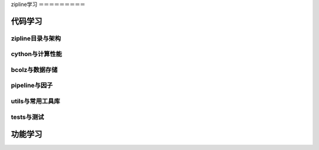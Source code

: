 zipline学习
＝＝＝＝＝＝＝＝＝

代码学习
+++++++++

zipline目录与架构
----------------

cython与计算性能
--------------

bcolz与数据存储
--------------

pipeline与因子
--------------

utils与常用工具库
----------------

tests与测试
------------


功能学习
++++++++++

